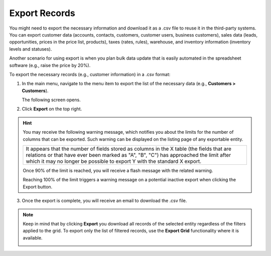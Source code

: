 .. _export-records:

Export Records
==============

You might need to export the necessary information and download it as a .csv file to reuse it in the third-party systems. You can export customer data (accounts, contacts, customers, customer users, business customers), sales data (leads, opportunities, prices in the price list, products), taxes (rates, rules), warehouse, and inventory information (inventory levels and statuses).

Another scenario for using export is when you plan bulk data update that is easily automated in the spreadsheet software (e.g., raise the price by 20%).

To export the necessary records (e.g., customer information) in a .csv format:

1. In the main menu, navigate to the menu item to export the list of the necessary data (e.g., **Customers > Customers**).

   The following screen opens.

   .. image:: /user/img/getting_started/records/export_1.png
      :alt: Highlight the Export button on the record's details page

2. Click **Export** on the top right.

.. hint:: You may receive the following warning message, which notifies you about the limits for the number of columns that can be exported. Such warning can be displayed on the listing page of any exportable entity.

            +------------------------------------------------------------------------------------------------------------------------------+
            | It appears that the number of fields stored as columns in the X table (the fields that are relations or that have ever been  |
            | marked as "A", "B", "C") has approached the limit after which it may no longer be possible to export Y with the standard X   |
            | export.                                                                                                                      |
            +------------------------------------------------------------------------------------------------------------------------------+

            Once 90% of the limit is reached, you will receive a flash message with the related warning.

            Reaching 100% of the limit triggers a warning message on a potential inactive export when clicking the Export button.


3. Once the export is complete, you will receive an email to download the .csv file.

.. note:: Keep in mind that by clicking **Export** you download all records of the selected entity regardless of the filters applied to the grid. To export only the list of filtered records, use the **Export Grid** functionality where it is available.



         .. image:: /user/img/getting_started/export_import/export_grid_leads.png
            :alt: Highlight the Export Grid button

